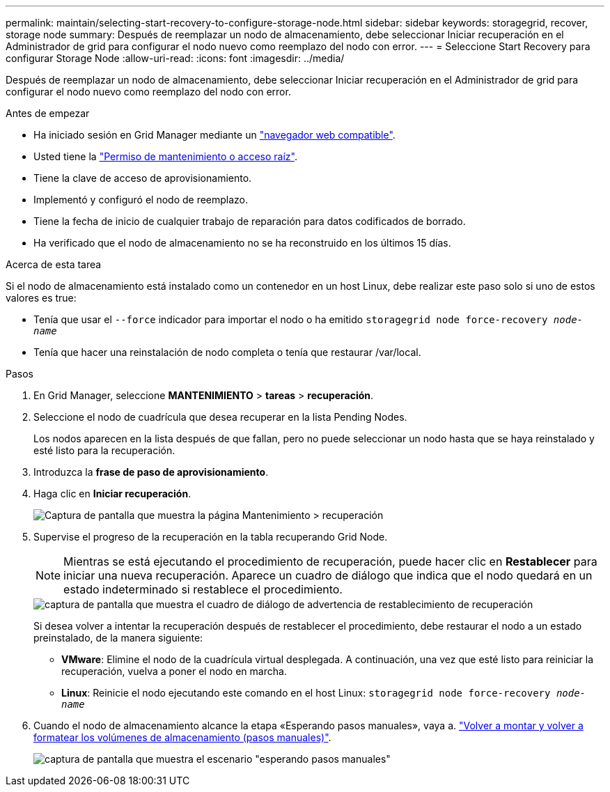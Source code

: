 ---
permalink: maintain/selecting-start-recovery-to-configure-storage-node.html 
sidebar: sidebar 
keywords: storagegrid, recover, storage node 
summary: Después de reemplazar un nodo de almacenamiento, debe seleccionar Iniciar recuperación en el Administrador de grid para configurar el nodo nuevo como reemplazo del nodo con error. 
---
= Seleccione Start Recovery para configurar Storage Node
:allow-uri-read: 
:icons: font
:imagesdir: ../media/


[role="lead"]
Después de reemplazar un nodo de almacenamiento, debe seleccionar Iniciar recuperación en el Administrador de grid para configurar el nodo nuevo como reemplazo del nodo con error.

.Antes de empezar
* Ha iniciado sesión en Grid Manager mediante un link:../admin/web-browser-requirements.html["navegador web compatible"].
* Usted tiene la link:../admin/admin-group-permissions.html["Permiso de mantenimiento o acceso raíz"].
* Tiene la clave de acceso de aprovisionamiento.
* Implementó y configuró el nodo de reemplazo.
* Tiene la fecha de inicio de cualquier trabajo de reparación para datos codificados de borrado.
* Ha verificado que el nodo de almacenamiento no se ha reconstruido en los últimos 15 días.


.Acerca de esta tarea
Si el nodo de almacenamiento está instalado como un contenedor en un host Linux, debe realizar este paso solo si uno de estos valores es true:

* Tenía que usar el `--force` indicador para importar el nodo o ha emitido `storagegrid node force-recovery _node-name_`
* Tenía que hacer una reinstalación de nodo completa o tenía que restaurar /var/local.


.Pasos
. En Grid Manager, seleccione *MANTENIMIENTO* > *tareas* > *recuperación*.
. Seleccione el nodo de cuadrícula que desea recuperar en la lista Pending Nodes.
+
Los nodos aparecen en la lista después de que fallan, pero no puede seleccionar un nodo hasta que se haya reinstalado y esté listo para la recuperación.

. Introduzca la *frase de paso de aprovisionamiento*.
. Haga clic en *Iniciar recuperación*.
+
image::../media/4b_select_recovery_node.png[Captura de pantalla que muestra la página Mantenimiento > recuperación]

. Supervise el progreso de la recuperación en la tabla recuperando Grid Node.
+

NOTE: Mientras se está ejecutando el procedimiento de recuperación, puede hacer clic en *Restablecer* para iniciar una nueva recuperación. Aparece un cuadro de diálogo que indica que el nodo quedará en un estado indeterminado si restablece el procedimiento.

+
image::../media/recovery_reset_warning.gif[captura de pantalla que muestra el cuadro de diálogo de advertencia de restablecimiento de recuperación]

+
Si desea volver a intentar la recuperación después de restablecer el procedimiento, debe restaurar el nodo a un estado preinstalado, de la manera siguiente:

+
** *VMware*: Elimine el nodo de la cuadrícula virtual desplegada. A continuación, una vez que esté listo para reiniciar la recuperación, vuelva a poner el nodo en marcha.
** *Linux*: Reinicie el nodo ejecutando este comando en el host Linux: `storagegrid node force-recovery _node-name_`


. Cuando el nodo de almacenamiento alcance la etapa «Esperando pasos manuales», vaya a. link:remounting-and-reformatting-storage-volumes-manual-steps.html["Volver a montar y volver a formatear los volúmenes de almacenamiento (pasos manuales)"].
+
image::../media/recovery_reset_button.gif[captura de pantalla que muestra el escenario "esperando pasos manuales"]


